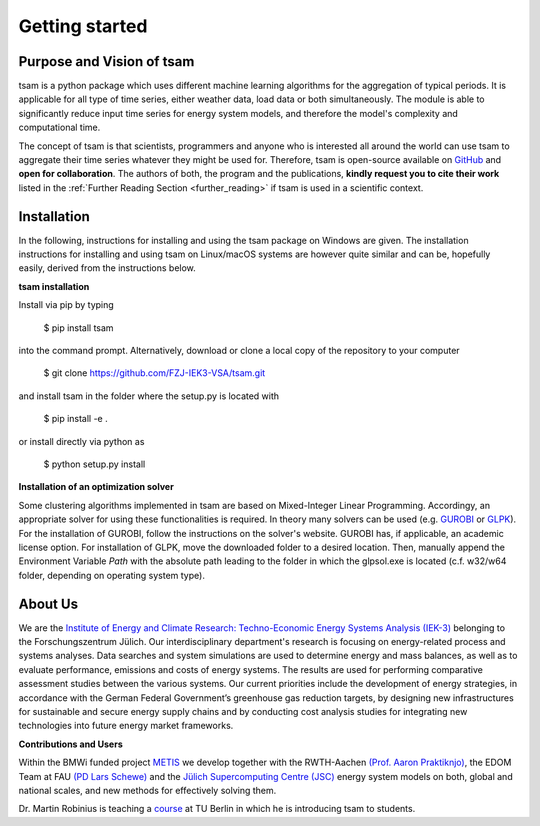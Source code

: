 ﻿###############
Getting started
###############

**************************
Purpose and Vision of tsam
**************************

tsam is a python package which uses different machine learning algorithms for the aggregation of typical periods. It is applicable
for all type of time series, either weather data, load data or both simultaneously. The module is able to significantly reduce input
time series for energy system models, and therefore the model's complexity and computational time.

The concept of tsam is that scientists, programmers and anyone who is interested all around the world can use tsam to aggregate their
time series whatever they might be used for. Therefore, tsam is open-source available on `GitHub <https://github.com/FZJ-IEK3-VSA/tsam>`_
and **open for collaboration**.
The authors of both, the program and the publications, **kindly request you to cite their work** listed in the
:ref:`Further Reading Section <further_reading>` if tsam is used in a scientific context.

************
Installation
************

In the following, instructions for installing and using the tsam package on Windows are given. The installation
instructions for installing and using tsam on Linux/macOS systems are however quite similar and can be, hopefully
easily, derived from the instructions below.

**tsam installation**

Install via pip by typing

    $ pip install tsam

into the command prompt. Alternatively, download or clone a local copy of the repository to your computer

    $ git clone https://github.com/FZJ-IEK3-VSA/tsam.git

and install tsam in the folder where the setup.py is located with

    $ pip install -e .

or install directly via python as

    $ python setup.py install

**Installation of an optimization solver**

Some clustering algorithms implemented in tsam are based on Mixed-Integer Linear Programming. Accordingy,
an appropriate solver for using these functionalities is  required.
In theory many solvers can be used (e.g. `GUROBI <http://www.gurobi.com/>`_  or
`GLPK <https://sourceforge.net/projects/winglpk/files/latest/download>`_). For the installation of GUROBI, follow
the instructions on the solver's website. GUROBI has, if applicable, an academic license option. For installation
of GLPK, move the downloaded folder to a desired location. Then, manually append the Environment Variable *Path*
with the absolute path leading to the folder in which the glpsol.exe is located (c.f. w32/w64 folder, depending on
operating system type).

********
About Us
********

.. image:: https://www.fz-juelich.de/iek/iek-3/DE/_Documents/Pictures/IEK-3Team_2019-02-04.jpg?__blob=poster
    :target: https://www.fz-juelich.de/iek/iek-3/EN/Home/home_node.html
    :alt: Abteilung TSA
    :align: center

We are the `Institute of Energy and Climate Research: Techno-Economic Energy Systems Analysis (IEK-3)
<https://www.fz-juelich.de/iek/iek-3/DE/Home/home_node.html>`_ belonging to the Forschungszentrum Jülich.
Our interdisciplinary department's research is focusing on energy-related process and systems analyses. Data searches and
system simulations are used to determine energy and mass balances, as well as to evaluate performance, emissions and
costs of energy systems. The results are used for performing comparative assessment studies between the various systems.
Our current priorities include the development of energy strategies, in accordance with the German Federal Government’s
greenhouse gas reduction targets, by designing new infrastructures for sustainable and secure energy supply chains and
by conducting cost analysis studies for integrating new technologies into future energy market frameworks.

**Contributions and Users**

Within the BMWi funded project `METIS <http://www.metis-platform.net/>`_ we develop together with the RWTH-Aachen
`(Prof. Aaron Praktiknjo) <http://www.wiwi.rwth-aachen.de/cms/Wirtschaftswissenschaften/Die-Fakultaet/Institute-und-Lehrstuehle/Professoren/~jgfr/Praktiknjo-Aaron/?allou=1&lidx=1>`_,
the EDOM Team at FAU `(PD Lars Schewe) <http://www.mso.math.fau.de/de/edom/team/schewe-lars/dr-lars-schewe>`_ and the
`Jülich Supercomputing Centre (JSC) <http://www.fz-juelich.de/ias/jsc/DE/Home/home_node.html>`_ energy system models
on both, global and national scales, and new methods for effectively solving them.

.. image:: http://www.metis-platform.net/metis-platform/DE/_Documents/Pictures/projectTeamAtKickOffMeeting_640x338.jpg?__blob=normal
    :target: http://www.metis-platform.net
    :alt: METIS Team
    :align: center

Dr. Martin Robinius is teaching a `course <https://www.campus-elgouna.tu-berlin.de/energy/v_menu/msc_business_engineering_energy/modules_and_curricula/project_market_coupling/>`_
at TU Berlin in which he is introducing tsam to students.
